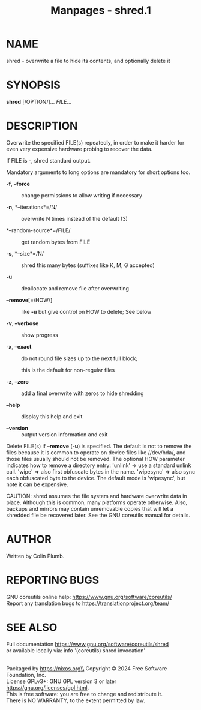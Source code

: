 #+TITLE: Manpages - shred.1
* NAME
shred - overwrite a file to hide its contents, and optionally delete it

* SYNOPSIS
*shred* [/OPTION/]... /FILE/...

* DESCRIPTION
Overwrite the specified FILE(s) repeatedly, in order to make it harder
for even very expensive hardware probing to recover the data.

If FILE is -, shred standard output.

Mandatory arguments to long options are mandatory for short options too.

- *-f*, *--force* :: change permissions to allow writing if necessary

- *-n*, *--iterations*=/N/ :: overwrite N times instead of the default
  (3)

- *--random-source*=/FILE/ :: get random bytes from FILE

- *-s*, *--size*=/N/ :: shred this many bytes (suffixes like K, M, G
  accepted)

- *-u* :: deallocate and remove file after overwriting

- *--remove*[=/HOW/] :: like *-u* but give control on HOW to delete; See
  below

- *-v*, *--verbose* :: show progress

- *-x*, *--exact* :: do not round file sizes up to the next full block;

  this is the default for non-regular files

- *-z*, *--zero* :: add a final overwrite with zeros to hide shredding

- *--help* :: display this help and exit

- *--version* :: output version information and exit

Delete FILE(s) if *--remove* (*-u*) is specified. The default is not to
remove the files because it is common to operate on device files like
//dev/hda/, and those files usually should not be removed. The optional
HOW parameter indicates how to remove a directory entry: 'unlink' => use
a standard unlink call. 'wipe' => also first obfuscate bytes in the
name. 'wipesync' => also sync each obfuscated byte to the device. The
default mode is 'wipesync', but note it can be expensive.

CAUTION: shred assumes the file system and hardware overwrite data in
place. Although this is common, many platforms operate otherwise. Also,
backups and mirrors may contain unremovable copies that will let a
shredded file be recovered later. See the GNU coreutils manual for
details.

* AUTHOR
Written by Colin Plumb.

* REPORTING BUGS
GNU coreutils online help: <https://www.gnu.org/software/coreutils/>\\
Report any translation bugs to <https://translationproject.org/team/>

* SEE ALSO
Full documentation <https://www.gnu.org/software/coreutils/shred>\\
or available locally via: info '(coreutils) shred invocation'

\\
Packaged by https://nixos.org\\
Copyright © 2024 Free Software Foundation, Inc.\\
License GPLv3+: GNU GPL version 3 or later
<https://gnu.org/licenses/gpl.html>.\\
This is free software: you are free to change and redistribute it.\\
There is NO WARRANTY, to the extent permitted by law.
